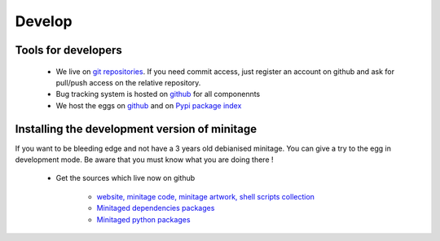 Develop
#########

Tools for developers
=====================

    * We live on  `git repositories`_. If you need commit access, just register an account on github and ask for pull/push access on the relative repository.
    * Bug tracking system is hosted on `github`_ for all componennts
    * We host the eggs on `github`_ and on `Pypi package index`_


.. _`git repositories`: https://git.minitage.org
.. _gitweb: https://gitweb.minitage.org
.. _github: https:/github.com
.. _Trac: https://www.minitage.org/trac
.. _`Pypi package index`:  http://pypi.python.org

Installing the development version of minitage
==================================================
If you want to be bleeding edge and not have a 3 years old debianised
minitage. You can give a try to the egg in development mode.
Be aware that you must know what you are doing there !


    - Get the sources which live now on github

        - `website, minitage code, minitage artwork, shell scripts collection <http://www.github.com/minitage>`_
          
        - `Minitaged dependencies packages <http://www.github.com/minitage-dependencies>`_ 

        - `Minitaged python packages <http://www.github.com/minitage-eggs>`_ 

        .. code-block:: sh


